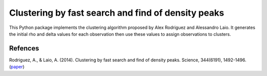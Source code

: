 Clustering by fast search and find of density peaks
============

This Python package implements the clustering algorithm  proposed by Alex Rodriguez and Alessandro Laio. It generates the initial rho and delta values for each observation then use these values to assign observations to clusters.



Refences
------------
Rodriguez, A., & Laio, A. (2014). Clustering by fast search and find of density peaks. Science, 344(6191), 1492-1496. (`paper <http://www.sciencemag.org/content/344/6191/1492.full>`_)

